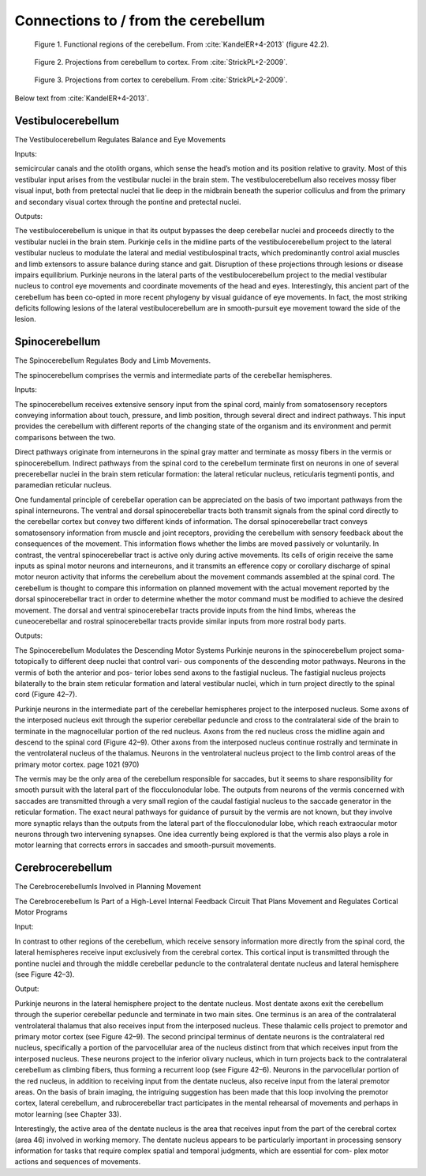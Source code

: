 .. _connections:

Connections to / from the cerebellum
------------------------------------



.. figure:: ../_static/images/KandelER+4-2013-cerebellum_regions.jpg
   :alt: Functional regions of the cerebellum
   :scale: 75 %

   Figure 1. Functional regions of the cerebellum.  From :cite:`KandelER+4-2013` (figure 42.2).


.. figure:: ../_static/images/StrickPL+2-2009_cerebellum2cortex.jpg
   :alt: Projections from cerebellum to cortex.
   :scale: 75 %

   Figure 2. Projections from cerebellum to cortex.  From :cite:`StrickPL+2-2009`.


.. figure:: ../_static/images/StrickPL+2-2009_cortex2cerebellum.jpg
   :alt: Projections from cortex to cerebellum.  From :cite:`StrickPL+2-2009`.
   :scale: 75 %

   Figure 3. Projections from cortex to cerebellum.  From :cite:`StrickPL+2-2009`.





Below text from :cite:`KandelER+4-2013`.


Vestibulocerebellum
...................

The Vestibulocerebellum Regulates Balance and Eye Movements

Inputs:

semicircular canals and the otolith organs, which sense the head’s motion and its position relative to gravity. Most of this vestibular input arises from the vestibular nuclei in the brain stem. The vestibulocerebellum also receives mossy fiber visual input, both from pretectal nuclei that lie deep in the midbrain beneath the superior colliculus and from the primary and secondary visual cortex through the pontine and pretectal nuclei.

Outputs:

The vestibulocerebellum is unique in that its output bypasses the deep cerebellar nuclei and proceeds directly to the vestibular nuclei in the brain stem. Purkinje cells in the midline parts of the vestibulocerebellum project to the lateral vestibular nucleus to modulate the lateral and medial vestibulospinal tracts, which predominantly control axial muscles and limb extensors to assure balance during stance and gait. Disruption of these projections through lesions or disease impairs equilibrium.
Purkinje neurons in the lateral parts of the vestibulocerebellum project to the medial vestibular nucleus to control eye movements and coordinate movements of the head and eyes. Interestingly, this ancient part of the cerebellum has been co-opted in more recent phylogeny by visual guidance of eye movements. In fact, the most striking deficits following lesions of the lateral vestibulocerebellum are in smooth-pursuit eye movement toward the side of the lesion.



Spinocerebellum
...............

The Spinocerebellum Regulates Body and Limb Movements.

The spinocerebellum comprises the vermis and intermediate parts of the cerebellar hemispheres.

Inputs:

The spinocerebellum receives extensive sensory input from the spinal cord, mainly from somatosensory receptors conveying information about touch, pressure, and limb position, through several direct and indirect pathways. This input provides the cerebellum with different reports of the changing state of the organism and its environment and permit comparisons between the two.

Direct pathways originate from interneurons in the spinal gray matter and terminate as mossy fibers in the vermis or spinocerebellum. Indirect pathways from the spinal cord to the cerebellum terminate first on neurons in one of several precerebellar nuclei in the brain stem reticular formation: the lateral reticular nucleus, reticularis tegmenti pontis, and paramedian reticular nucleus.

One fundamental principle of cerebellar operation can be appreciated on the basis of two important pathways from the spinal interneurons. The ventral and dorsal spinocerebellar tracts both transmit signals from the spinal cord directly to the cerebellar cortex but convey two different kinds of information.
The dorsal spinocerebellar tract conveys somatosensory information from muscle and joint receptors, providing the cerebellum with sensory feedback about the consequences of the movement. This information flows whether the limbs are moved passively or voluntarily.
In contrast, the ventral spinocerebellar tract is active only during active movements. Its cells of origin receive the same inputs as spinal motor neurons and interneurons, and it transmits an efference copy or corollary discharge of spinal motor neuron activity that informs the cerebellum about the movement commands assembled at the spinal cord. The cerebellum is thought to compare this information on planned movement with the actual movement reported by the dorsal spinocerebellar tract in order to determine whether the motor command must be modified to achieve the desired movement. The dorsal and ventral spinocerebellar tracts provide inputs from the hind limbs, whereas the cuneocerebellar and rostral spinocerebellar tracts provide similar inputs from more rostral body parts.

Outputs:

The Spinocerebellum Modulates the Descending Motor Systems
Purkinje neurons in the spinocerebellum project soma- totopically to different deep nuclei that control vari- ous components of the descending motor pathways. Neurons in the vermis of both the anterior and pos- terior lobes send axons to the fastigial nucleus. The fastigial nucleus projects bilaterally to the brain stem reticular formation and lateral vestibular nuclei, which in turn project directly to the spinal cord (Figure 42–7).


Purkinje neurons in the intermediate part of the cerebellar hemispheres project to the interposed nucleus. Some axons of the interposed nucleus exit through the superior cerebellar peduncle and cross to the contralateral side of the brain to terminate in the magnocellular portion of the red nucleus. Axons from the red nucleus cross the midline again and descend to the spinal cord (Figure 42–9). Other axons from the interposed nucleus continue rostrally and terminate in the ventrolateral nucleus of the thalamus. Neurons in the ventrolateral nucleus project to the limb control areas of the primary motor cortex.
page 1021 (970)


The vermis may be the only area of the cerebellum responsible for saccades, but it seems to share responsibility for smooth pursuit with the lateral part of the flocculonodular lobe. The outputs from neurons of the vermis concerned with saccades are transmitted through a very small region of the caudal fastigial nucleus to the saccade generator in the reticular formation. The exact neural pathways for guidance of pursuit by the vermis are not known, but they involve more synaptic relays than the outputs from the lateral part of the flocculonodular lobe, which reach extraocular motor neurons through two intervening synapses. One idea currently being explored is that the vermis also plays a role in motor learning that corrects errors in saccades and smooth-pursuit movements.

 
Cerebrocerebellum
.................

The CerebrocerebellumIs Involved in Planning Movement

The Cerebrocerebellum Is Part of a High-Level Internal Feedback Circuit That Plans Movement and Regulates Cortical Motor Programs

Input:

In contrast to other regions of the cerebellum, which receive sensory information more directly from the spinal cord, the lateral hemispheres receive input exclusively from the cerebral cortex. This cortical input is transmitted through the pontine nuclei and through the middle cerebellar peduncle to the contralateral dentate nucleus and lateral hemisphere (see Figure 42–3).

Output:

Purkinje neurons in the lateral hemisphere project to the dentate nucleus. Most dentate axons exit the cerebellum through the superior cerebellar peduncle and terminate in two main sites. One terminus is an area of the contralateral ventrolateral thalamus that also receives input from the interposed nucleus. These thalamic cells project to premotor and primary motor cortex (see Figure 42–9).
The second principal terminus of dentate neurons is the contralateral red nucleus, specifically a portion of the parvocellular area of the nucleus distinct from that which receives input from the interposed nucleus. These neurons project to the inferior olivary nucleus, which in turn projects back to the contralateral cerebellum as climbing fibers, thus forming a recurrent loop (see Figure 42–6). Neurons in the parvocellular portion of the red nucleus, in addition to receiving input from the dentate nucleus, also receive input from the lateral premotor areas. On the basis of brain imaging, the intriguing suggestion has been made that this loop involving the premotor cortex, lateral cerebellum, and rubrocerebellar tract participates in the mental rehearsal of movements and perhaps in motor learning (see Chapter 33).

Interestingly, the active area of the dentate nucleus is the area that receives input from the part of the cerebral cortex (area 46) involved in working memory. The dentate nucleus appears to be particularly important in processing sensory information for tasks that require complex spatial and temporal judgments, which are essential for com- plex motor actions and sequences of movements.
